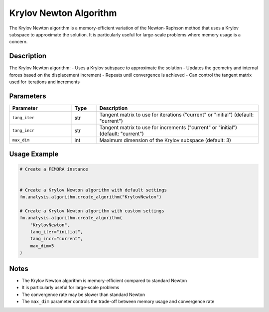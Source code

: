 Krylov Newton Algorithm
=======================

The Krylov Newton algorithm is a memory-efficient variation of the Newton-Raphson method that uses a Krylov subspace to approximate the solution. It is particularly useful for large-scale problems where memory usage is a concern.

Description
-----------

The Krylov Newton algorithm:
- Uses a Krylov subspace to approximate the solution
- Updates the geometry and internal forces based on the displacement increment
- Repeats until convergence is achieved
- Can control the tangent matrix used for iterations and increments

Parameters
----------

.. list-table::
   :widths: 25 10 65
   :header-rows: 1

   * - Parameter
     - Type
     - Description
   * - ``tang_iter``
     - str
     - Tangent matrix to use for iterations ("current" or "initial") (default: "current")
   * - ``tang_incr``
     - str
     - Tangent matrix to use for increments ("current" or "initial") (default: "current")
   * - ``max_dim``
     - int
     - Maximum dimension of the Krylov subspace (default: 3)

Usage Example
-------------

.. code-block:: python

   # Create a FEMORA instance
    

   # Create a Krylov Newton algorithm with default settings
   fm.analysis.algorithm.create_algorithm("KrylovNewton")

   # Create a Krylov Newton algorithm with custom settings
   fm.analysis.algorithm.create_algorithm(
       "KrylovNewton",
       tang_iter="initial",
       tang_incr="current",
       max_dim=5
   )

Notes
-----

- The Krylov Newton algorithm is memory-efficient compared to standard Newton
- It is particularly useful for large-scale problems
- The convergence rate may be slower than standard Newton
- The ``max_dim`` parameter controls the trade-off between memory usage and convergence rate 